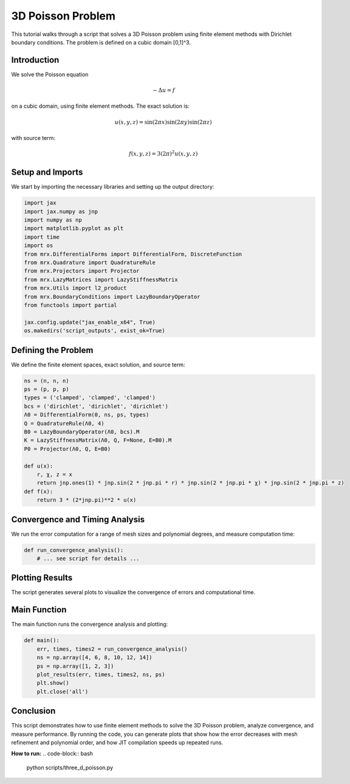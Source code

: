 3D Poisson Problem
==================

This tutorial walks through a script that solves a 3D Poisson problem using finite element methods with Dirichlet boundary conditions. The problem is defined on a cubic domain [0,1]^3.

Introduction
------------
We solve the Poisson equation

.. math::

    -\Delta u = f

on a cubic domain, using finite element methods. The exact solution is:

.. math::

    u(x, y, z) = \sin(2\pi x) \sin(2\pi y) \sin(2\pi z)

with source term:

.. math::

    f(x, y, z) = 3(2\pi)^2 u(x, y, z)

Setup and Imports
-----------------
We start by importing the necessary libraries and setting up the output directory:

.. code-block:: python

    import jax
    import jax.numpy as jnp
    import numpy as np
    import matplotlib.pyplot as plt
    import time
    import os
    from mrx.DifferentialForms import DifferentialForm, DiscreteFunction
    from mrx.Quadrature import QuadratureRule
    from mrx.Projectors import Projector
    from mrx.LazyMatrices import LazyStiffnessMatrix
    from mrx.Utils import l2_product
    from mrx.BoundaryConditions import LazyBoundaryOperator
    from functools import partial

    jax.config.update("jax_enable_x64", True)
    os.makedirs('script_outputs', exist_ok=True)

Defining the Problem
--------------------
We define the finite element spaces, exact solution, and source term:

.. code-block:: python

    ns = (n, n, n)
    ps = (p, p, p)
    types = ('clamped', 'clamped', 'clamped')
    bcs = ('dirichlet', 'dirichlet', 'dirichlet')
    Λ0 = DifferentialForm(0, ns, ps, types)
    Q = QuadratureRule(Λ0, 4)
    B0 = LazyBoundaryOperator(Λ0, bcs).M
    K = LazyStiffnessMatrix(Λ0, Q, F=None, E=B0).M
    P0 = Projector(Λ0, Q, E=B0)

    def u(x):
        r, χ, z = x
        return jnp.ones(1) * jnp.sin(2 * jnp.pi * r) * jnp.sin(2 * jnp.pi * χ) * jnp.sin(2 * jnp.pi * z)
    def f(x):
        return 3 * (2*jnp.pi)**2 * u(x)

Convergence and Timing Analysis
-------------------------------
We run the error computation for a range of mesh sizes and polynomial degrees, and measure computation time:

.. code-block:: python

    def run_convergence_analysis():
        # ... see script for details ...

Plotting Results
----------------
The script generates several plots to visualize the convergence of errors and computational time.

Main Function
-------------
The main function runs the convergence analysis and plotting:

.. code-block:: python

    def main():
        err, times, times2 = run_convergence_analysis()
        ns = np.array([4, 6, 8, 10, 12, 14])
        ps = np.array([1, 2, 3])
        plot_results(err, times, times2, ns, ps)
        plt.show()
        plt.close('all')

Conclusion
----------
This script demonstrates how to use finite element methods to solve the 3D Poisson problem, analyze convergence, and measure performance. By running the code, you can generate plots that show how the error decreases with mesh refinement and polynomial order, and how JIT compilation speeds up repeated runs.

**How to run:**
.. code-block:: bash

    python scripts/three_d_poisson.py 